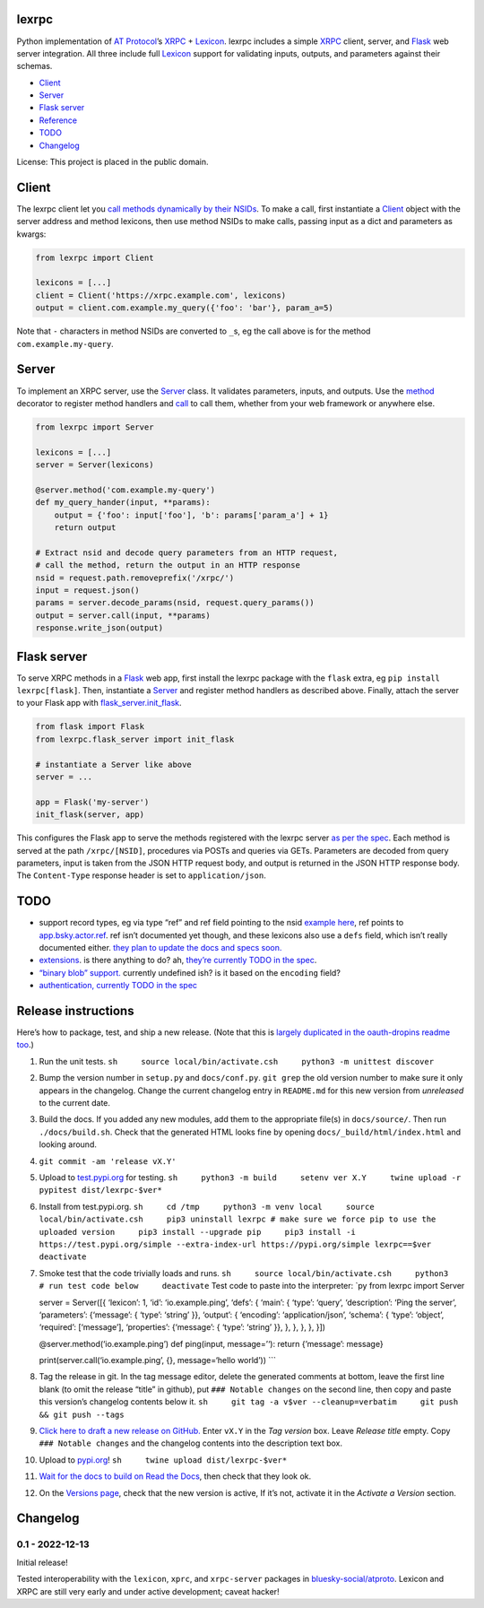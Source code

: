 lexrpc
------

Python implementation of `AT Protocol <https://atproto.com/>`__\ ’s
`XRPC <https://atproto.com/specs/xrpc>`__ +
`Lexicon <https://atproto.com/guides/lexicon>`__. lexrpc includes a
simple `XRPC <https://atproto.com/specs/xrpc>`__ client, server, and
`Flask <https://flask.palletsprojects.com/>`__ web server integration.
All three include full `Lexicon <https://atproto.com/guides/lexicon>`__
support for validating inputs, outputs, and parameters against their
schemas.

-  `Client <#client>`__
-  `Server <#server>`__
-  `Flask server <#flask-server>`__
-  `Reference <https://lexrpc.readthedocs.io/en/docs/source/lexrpc.html>`__
-  `TODO <#todo>`__
-  `Changelog <#changelog>`__

License: This project is placed in the public domain.

Client
------

The lexrpc client let you `call methods dynamically by their
NSIDs <https://atproto.com/guides/lexicon#rpc-methods>`__. To make a
call, first instantiate a
`Client <https://lexrpc.readthedocs.io/en/latest/source/lexrpc.html#lexrpc.client.Client>`__
object with the server address and method lexicons, then use method
NSIDs to make calls, passing input as a dict and parameters as kwargs:

.. code:: py

   from lexrpc import Client

   lexicons = [...]
   client = Client('https://xrpc.example.com', lexicons)
   output = client.com.example.my_query({'foo': 'bar'}, param_a=5)

Note that ``-`` characters in method NSIDs are converted to ``_``\ s, eg
the call above is for the method ``com.example.my-query``.

Server
------

To implement an XRPC server, use the
`Server <https://lexrpc.readthedocs.io/en/latest/source/lexrpc.html#lexrpc.server.Server>`__
class. It validates parameters, inputs, and outputs. Use the
`method <https://lexrpc.readthedocs.io/en/latest/source/lexrpc.html#lexrpc.server.Server.method>`__
decorator to register method handlers and
`call <https://lexrpc.readthedocs.io/en/latest/source/lexrpc.html#lexrpc.server.Server.call>`__
to call them, whether from your web framework or anywhere else.

.. code:: py

   from lexrpc import Server

   lexicons = [...]
   server = Server(lexicons)

   @server.method('com.example.my-query')
   def my_query_hander(input, **params):
       output = {'foo': input['foo'], 'b': params['param_a'] + 1}
       return output

   # Extract nsid and decode query parameters from an HTTP request,
   # call the method, return the output in an HTTP response
   nsid = request.path.removeprefix('/xrpc/')
   input = request.json()
   params = server.decode_params(nsid, request.query_params())
   output = server.call(input, **params)
   response.write_json(output)

Flask server
------------

To serve XRPC methods in a
`Flask <https://flask.palletsprojects.com/>`__ web app, first install
the lexrpc package with the ``flask`` extra, eg
``pip install lexrpc[flask]``. Then, instantiate a
`Server <https://lexrpc.readthedocs.io/en/latest/source/lexrpc.html#lexrpc.server.Server>`__
and register method handlers as described above. Finally, attach the
server to your Flask app with
`flask_server.init_flask <https://lexrpc.readthedocs.io/en/latest/source/lexrpc.html#lexrpc.flask_server.init_flask>`__.

.. code:: py

   from flask import Flask
   from lexrpc.flask_server import init_flask

   # instantiate a Server like above
   server = ...

   app = Flask('my-server')
   init_flask(server, app)

This configures the Flask app to serve the methods registered with the
lexrpc server `as per the spec <https://atproto.com/specs/xrpc#path>`__.
Each method is served at the path ``/xrpc/[NSID]``, procedures via POSTs
and queries via GETs. Parameters are decoded from query parameters,
input is taken from the JSON HTTP request body, and output is returned
in the JSON HTTP response body. The ``Content-Type`` response header is
set to ``application/json``.

TODO
----

-  support record types, eg via type “ref” and ref field pointing to the
   nsid `example
   here <https://github.com/bluesky-social/atproto/blob/main/lexicons/app/bsky/graph/follow.json#L13>`__,
   ref points to
   `app.bsky.actor.ref <https://github.com/bluesky-social/atproto/blob/main/lexicons/app/bsky/actor/ref.json>`__.
   ref isn’t documented yet though, and these lexicons also use a
   ``defs`` field, which isn’t really documented either. `they plan to
   update the docs and specs
   soon. <https://github.com/bluesky-social/atproto/pull/409#issuecomment-1348766856>`__
-  `extensions <https://atproto.com/guides/lexicon#extensibility>`__. is
   there anything to do? ah, `they’re currently TODO in the
   spec <https://atproto.com/specs/xrpc#todos>`__.
-  `“binary blob” support. <https://atproto.com/specs/xrpc>`__ currently
   undefined ish? is it based on the ``encoding`` field?
-  `authentication, currently TODO in the
   spec <https://atproto.com/specs/xrpc#todos>`__

Release instructions
--------------------

Here’s how to package, test, and ship a new release. (Note that this is
`largely duplicated in the oauth-dropins readme
too <https://github.com/snarfed/oauth-dropins#release-instructions>`__.)

1.  Run the unit tests.
    ``sh     source local/bin/activate.csh     python3 -m unittest discover``

2.  Bump the version number in ``setup.py`` and ``docs/conf.py``.
    ``git grep`` the old version number to make sure it only appears in
    the changelog. Change the current changelog entry in ``README.md``
    for this new version from *unreleased* to the current date.

3.  Build the docs. If you added any new modules, add them to the
    appropriate file(s) in ``docs/source/``. Then run
    ``./docs/build.sh``. Check that the generated HTML looks fine by
    opening ``docs/_build/html/index.html`` and looking around.

4.  ``git commit -am 'release vX.Y'``

5.  Upload to `test.pypi.org <https://test.pypi.org/>`__ for testing.
    ``sh     python3 -m build     setenv ver X.Y     twine upload -r pypitest dist/lexrpc-$ver*``

6.  Install from test.pypi.org.
    ``sh     cd /tmp     python3 -m venv local     source local/bin/activate.csh     pip3 uninstall lexrpc # make sure we force pip to use the uploaded version     pip3 install --upgrade pip     pip3 install -i https://test.pypi.org/simple --extra-index-url https://pypi.org/simple lexrpc==$ver     deactivate``

7.  Smoke test that the code trivially loads and runs.
    ``sh     source local/bin/activate.csh     python3     # run test code below     deactivate``
    Test code to paste into the interpreter: \`py from lexrpc import
    Server

    server = Server([{ ‘lexicon’: 1, ‘id’: ‘io.example.ping’, ‘defs’: {
    ‘main’: { ‘type’: ‘query’, ‘description’: ‘Ping the server’,
    ‘parameters’: {‘message’: { ‘type’: ‘string’ }}, ‘output’: {
    ‘encoding’: ‘application/json’, ‘schema’: { ‘type’: ‘object’,
    ‘required’: [‘message’], ‘properties’: {‘message’: { ‘type’:
    ‘string’ }}, }, }, }, }, }])

    @server.method(‘io.example.ping’) def ping(input, message=’‘):
    return {’message’: message}

    print(server.call(‘io.example.ping’, {}, message=‘hello world’))
    \``\`

8.  Tag the release in git. In the tag message editor, delete the
    generated comments at bottom, leave the first line blank (to omit
    the release “title” in github), put ``### Notable changes`` on the
    second line, then copy and paste this version’s changelog contents
    below it.
    ``sh     git tag -a v$ver --cleanup=verbatim     git push && git push --tags``

9.  `Click here to draft a new release on
    GitHub. <https://github.com/snarfed/lexrpc/releases/new>`__ Enter
    ``vX.Y`` in the *Tag version* box. Leave *Release title* empty. Copy
    ``### Notable changes`` and the changelog contents into the
    description text box.

10. Upload to `pypi.org <https://pypi.org/>`__!
    ``sh     twine upload dist/lexrpc-$ver*``

11. `Wait for the docs to build on Read the
    Docs <https://readthedocs.org/projects/lexrpc/builds/>`__, then
    check that they look ok.

12. On the `Versions
    page <https://readthedocs.org/projects/lexrpc/versions/>`__, check
    that the new version is active, If it’s not, activate it in the
    *Activate a Version* section.

Changelog
---------

0.1 - 2022-12-13
~~~~~~~~~~~~~~~~

Initial release!

Tested interoperability with the ``lexicon``, ``xprc``, and
``xrpc-server`` packages in
`bluesky-social/atproto <https://github.com/bluesky-social/atproto>`__.
Lexicon and XRPC are still very early and under active development;
caveat hacker!
